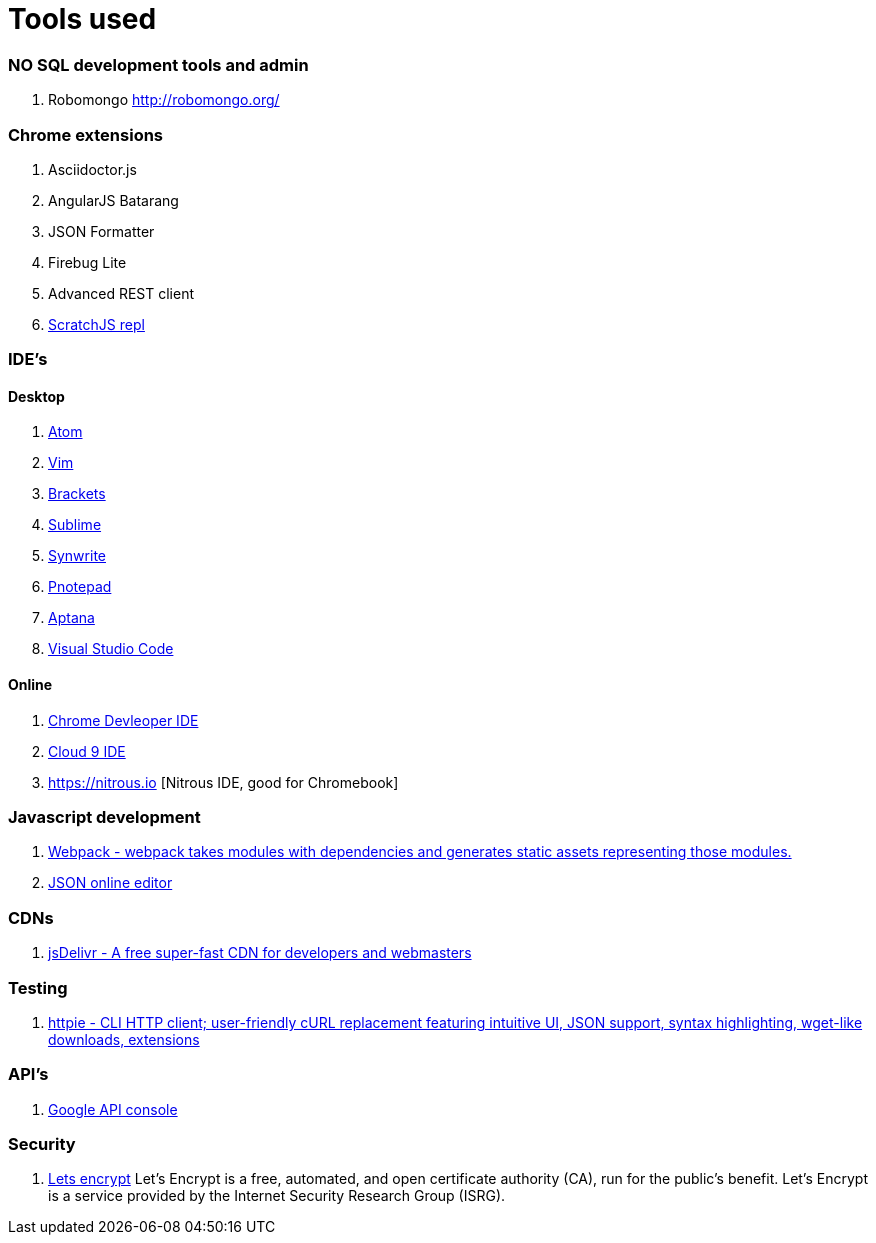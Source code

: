 # Tools used

### NO SQL development tools and admin

. Robomongo http://robomongo.org/

### Chrome extensions

. Asciidoctor.js
. AngularJS Batarang
. JSON Formatter
. Firebug Lite
. Advanced REST client
. https://github.com/richgilbank/Scratch-JS[ScratchJS repl]

### IDE's

==== Desktop

. https://atom.io/[Atom]
. http://www.vim.org/[Vim]
. http://brackets.io/[Brackets]
. http://www.sublimetext.com/[Sublime]
. http://www.uvviewsoft.com/synwrite/[Synwrite]
. http://www.pnotepad.org/[Pnotepad]
. http://www.aptana.com/[Aptana]
. https://code.visualstudio.com/[Visual Studio Code]

==== Online

. https://chrome.google.com/webstore/detail/chrome-dev-editor/pnoffddplpippgcfjdhbmhkofpnaalpg?utm_source=gmail[Chrome Devleoper IDE]
. https://ide.c9.io[Cloud 9 IDE]
. https://nitrous.io [Nitrous IDE, good for Chromebook]

### Javascript development

. http://webpack.github.io/docs/[Webpack - webpack takes modules with dependencies and generates static assets representing those modules.]
. http://www.jsoneditoronline.org/[JSON online editor]

### CDNs

. http://www.jsdelivr.com/[jsDelivr - A free super-fast CDN for developers and webmasters]

### Testing

. https://github.com/jkbrzt/httpie[httpie - CLI HTTP client; user-friendly cURL replacement featuring intuitive UI, JSON support, syntax highlighting, wget-like downloads, extensions] 

### API's

. https://console.developers.google.com/project[Google API console]

### Security 
. https://letsencrypt.org/getinvolved/[Lets encrypt] Let’s Encrypt is a free, automated, and 
open certificate authority (CA), run for the public’s benefit. Let’s Encrypt is a 
service provided by the Internet Security Research Group (ISRG).